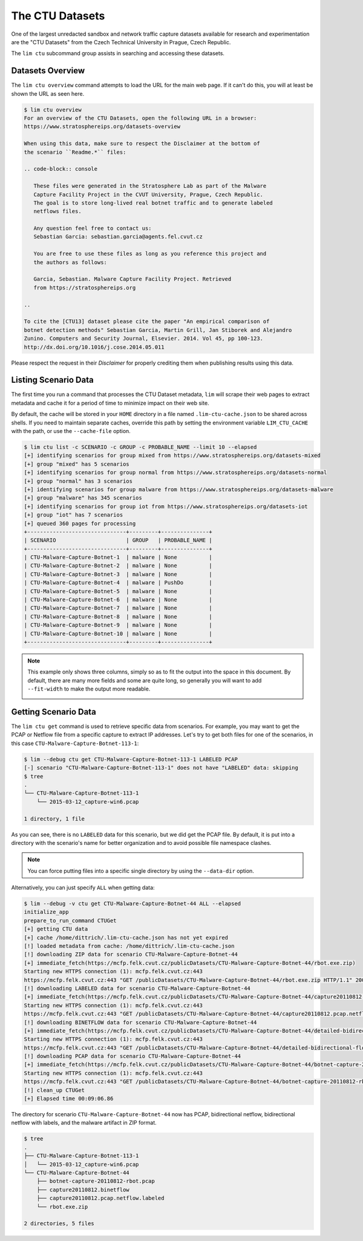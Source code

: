 ================
The CTU Datasets
================

One of the largest unredacted sandbox and network traffic capture datasets
available for research and experimentation are the "CTU Datasets" from the
Czech Technical University in Prague, Czech Republic.

The ``lim ctu`` subcommand group assists in searching and accessing
these datasets.

Datasets Overview
-----------------

The ``lim ctu overview`` command attempts to load the URL for the main web
page. If it can't do this, you will at least be shown the URL as seen
here.

.. code-block:: console

    $ lim ctu overview
    For an overview of the CTU Datasets, open the following URL in a browser:
    https://www.stratosphereips.org/datasets-overview

    When using this data, make sure to respect the Disclaimer at the bottom of
    the scenario ``Readme.*`` files:

    .. code-block:: console

       These files were generated in the Stratosphere Lab as part of the Malware
       Capture Facility Project in the CVUT University, Prague, Czech Republic.
       The goal is to store long-lived real botnet traffic and to generate labeled
       netflows files.

       Any question feel free to contact us:
       Sebastian Garcia: sebastian.garcia@agents.fel.cvut.cz

       You are free to use these files as long as you reference this project and
       the authors as follows:

       Garcia, Sebastian. Malware Capture Facility Project. Retrieved
       from https://stratosphereips.org

    ..

    To cite the [CTU13] dataset please cite the paper "An empirical comparison of
    botnet detection methods" Sebastian Garcia, Martin Grill, Jan Stiborek and Alejandro
    Zunino. Computers and Security Journal, Elsevier. 2014. Vol 45, pp 100-123.
    http://dx.doi.org/10.1016/j.cose.2014.05.011

..

Please respect the request in their *Disclaimer* for properly crediting them when
publishing results using this data.

Listing Scenario Data
---------------------

The first time you run a command that processes the CTU Dataset metadata, ``lim``
will scrape their web pages to extract metadata and cache it for a period of time
to minimize impact on their web site.

By default, the cache will be stored in your ``HOME`` directory in a file named
``.lim-ctu-cache.json`` to be shared across shells. If you need to maintain separate
caches, override this path by setting the environment variable ``LIM_CTU_CACHE``
with the path, or use the ``--cache-file`` option.

.. code-block:: console

    $ lim ctu list -c SCENARIO -c GROUP -c PROBABLE_NAME --limit 10 --elapsed
    [+] identifying scenarios for group mixed from https://www.stratosphereips.org/datasets-mixed
    [+] group "mixed" has 5 scenarios
    [+] identifying scenarios for group normal from https://www.stratosphereips.org/datasets-normal
    [+] group "normal" has 3 scenarios
    [+] identifying scenarios for group malware from https://www.stratosphereips.org/datasets-malware
    [+] group "malware" has 345 scenarios
    [+] identifying scenarios for group iot from https://www.stratosphereips.org/datasets-iot
    [+] group "iot" has 7 scenarios
    [+] queued 360 pages for processing
    +-------------------------------+---------+---------------+
    | SCENARIO                      | GROUP   | PROBABLE_NAME |
    +-------------------------------+---------+---------------+
    | CTU-Malware-Capture-Botnet-1  | malware | None          |
    | CTU-Malware-Capture-Botnet-2  | malware | None          |
    | CTU-Malware-Capture-Botnet-3  | malware | None          |
    | CTU-Malware-Capture-Botnet-4  | malware | PushDo        |
    | CTU-Malware-Capture-Botnet-5  | malware | None          |
    | CTU-Malware-Capture-Botnet-6  | malware | None          |
    | CTU-Malware-Capture-Botnet-7  | malware | None          |
    | CTU-Malware-Capture-Botnet-8  | malware | None          |
    | CTU-Malware-Capture-Botnet-9  | malware | None          |
    | CTU-Malware-Capture-Botnet-10 | malware | None          |
    +-------------------------------+---------+---------------+

..

.. note::

    This example only shows three columns, simply so as to fit
    the output into the space in this document. By default, there
    are many more fields and some are quite long, so generally you
    will want to add ``--fit-width`` to make the output more readable.

    .. image:: images/lim-ctu-list-fit-width.png

..


Getting Scenario Data
---------------------

The ``lim ctu get`` command is used to retrieve specific data from scenarios.
For example, you may want to get the PCAP or Netflow file from a specific
capture to extract IP addresses. Let's try to get both files for one of
the scenarios, in this case ``CTU-Malware-Capture-Botnet-113-1``:

.. code-block:: console

    $ lim --debug ctu get CTU-Malware-Capture-Botnet-113-1 LABELED PCAP
    [-] scenario "CTU-Malware-Capture-Botnet-113-1" does not have "LABELED" data: skipping
    $ tree
    .
    └── CTU-Malware-Capture-Botnet-113-1
        └── 2015-03-12_capture-win6.pcap

    1 directory, 1 file

..

As you can see, there is no ``LABELED`` data for this scenario, but we did get
the PCAP file. By default, it is put into a directory with the scenario's name
for better organization and to avoid possible file namespace clashes.

.. note::

   You can force putting files into a specific single directory by using the
   ``--data-dir`` option.

..

Alternatively, you can just specify ``ALL`` when getting data:

.. code-block:: console

    $ lim --debug -v ctu get CTU-Malware-Capture-Botnet-44 ALL --elapsed
    initialize_app
    prepare_to_run_command CTUGet
    [+] getting CTU data
    [+] cache /home/dittrich/.lim-ctu-cache.json has not yet expired
    [!] loaded metadata from cache: /home/dittrich/.lim-ctu-cache.json
    [!] downloading ZIP data for scenario CTU-Malware-Capture-Botnet-44
    [+] immediate_fetch(https://mcfp.felk.cvut.cz/publicDatasets/CTU-Malware-Capture-Botnet-44/rbot.exe.zip)
    Starting new HTTPS connection (1): mcfp.felk.cvut.cz:443
    https://mcfp.felk.cvut.cz:443 "GET /publicDatasets/CTU-Malware-Capture-Botnet-44/rbot.exe.zip HTTP/1.1" 200 108991
    [!] downloading LABELED data for scenario CTU-Malware-Capture-Botnet-44
    [+] immediate_fetch(https://mcfp.felk.cvut.cz/publicDatasets/CTU-Malware-Capture-Botnet-44/capture20110812.pcap.netflow.labeled)
    Starting new HTTPS connection (1): mcfp.felk.cvut.cz:443
    https://mcfp.felk.cvut.cz:443 "GET /publicDatasets/CTU-Malware-Capture-Botnet-44/capture20110812.pcap.netflow.labeled HTTP/1.1" 200 1506223384
    [!] downloading BINETFLOW data for scenario CTU-Malware-Capture-Botnet-44
    [+] immediate_fetch(https://mcfp.felk.cvut.cz/publicDatasets/CTU-Malware-Capture-Botnet-44/detailed-bidirectional-flow-labels/capture20110812.binetflow)
    Starting new HTTPS connection (1): mcfp.felk.cvut.cz:443
    https://mcfp.felk.cvut.cz:443 "GET /publicDatasets/CTU-Malware-Capture-Botnet-44/detailed-bidirectional-flow-labels/capture20110812.binetflow HTTP/1.1" 200 639643247
    [!] downloading PCAP data for scenario CTU-Malware-Capture-Botnet-44
    [+] immediate_fetch(https://mcfp.felk.cvut.cz/publicDatasets/CTU-Malware-Capture-Botnet-44/botnet-capture-20110812-rbot.pcap)
    Starting new HTTPS connection (1): mcfp.felk.cvut.cz:443
    https://mcfp.felk.cvut.cz:443 "GET /publicDatasets/CTU-Malware-Capture-Botnet-44/botnet-capture-20110812-rbot.pcap HTTP/1.1" 200 128575191
    [!] clean_up CTUGet
    [+] Elapsed time 00:09:06.86

..

The directory for scenario ``CTU-Malware-Capture-Botnet-44`` now has PCAP,
bidirectional netflow, bidirectional netflow with labels, and the malware
artifact in ZIP format.

.. code-block:: console

    $ tree
    .
    ├── CTU-Malware-Capture-Botnet-113-1
    │   └── 2015-03-12_capture-win6.pcap
    └── CTU-Malware-Capture-Botnet-44
        ├── botnet-capture-20110812-rbot.pcap
        ├── capture20110812.binetflow
        ├── capture20110812.pcap.netflow.labeled
        └── rbot.exe.zip

    2 directories, 5 files

..

.. EOF
